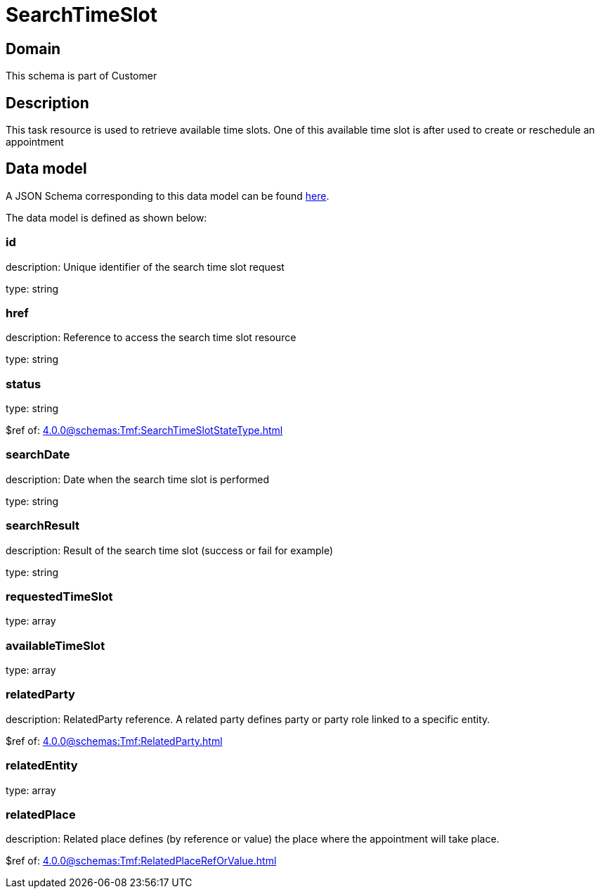 = SearchTimeSlot

[#domain]
== Domain

This schema is part of Customer

[#description]
== Description
This task resource is used to retrieve available time slots. One of this available time slot is after used to create or reschedule an appointment


[#data_model]
== Data model

A JSON Schema corresponding to this data model can be found https://tmforum.org[here].

The data model is defined as shown below:


=== id
description: Unique identifier of the search time slot request

type: string


=== href
description: Reference to access the search time slot resource

type: string


=== status
type: string

$ref of: xref:4.0.0@schemas:Tmf:SearchTimeSlotStateType.adoc[]


=== searchDate
description: Date when the search time slot is performed

type: string


=== searchResult
description: Result of the search time slot (success or fail for example)

type: string


=== requestedTimeSlot
type: array


=== availableTimeSlot
type: array


=== relatedParty
description: RelatedParty reference. A related party defines party or party role linked to a specific entity.

$ref of: xref:4.0.0@schemas:Tmf:RelatedParty.adoc[]


=== relatedEntity
type: array


=== relatedPlace
description: Related place defines (by reference or value) the place where the appointment will take place.

$ref of: xref:4.0.0@schemas:Tmf:RelatedPlaceRefOrValue.adoc[]

